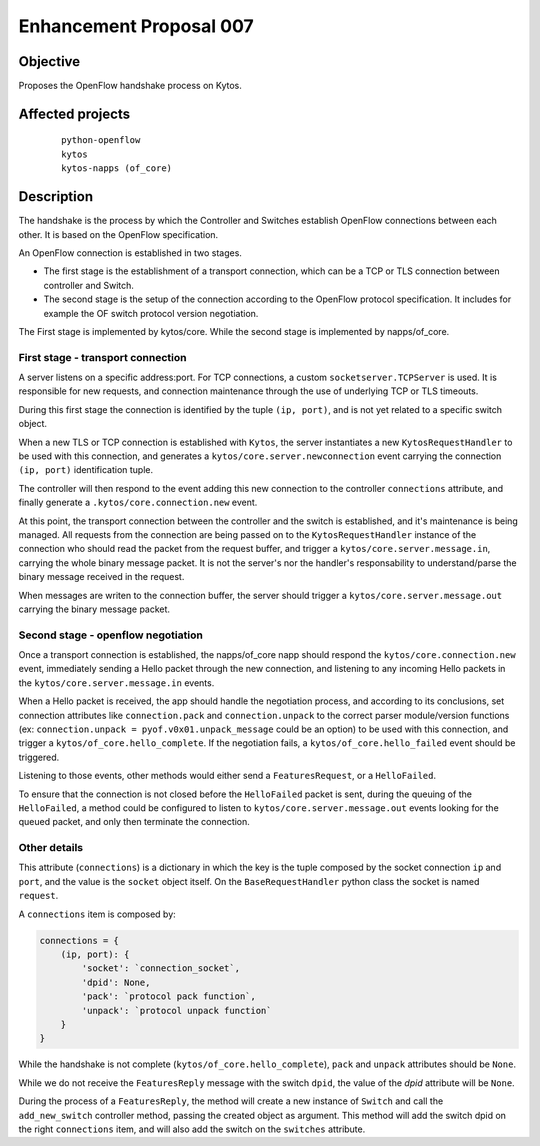 ########################
Enhancement Proposal 007
########################


Objective
##########
Proposes the OpenFlow handshake process on Kytos.


Affected projects
##################

    ::

        python-openflow
        kytos
        kytos-napps (of_core)


Description
###########

The handshake is the process by which the Controller and Switches establish
OpenFlow connections between each other. It is based on the OpenFlow
specification.

An OpenFlow connection is established in two stages.

* The first stage is the establishment of a transport connection, which can be
  a TCP or TLS connection between controller and Switch.
* The second stage is the setup of the connection according to the OpenFlow
  protocol specification. It includes for example the OF switch protocol version
  negotiation.

The First stage is implemented by kytos/core.
While the second stage is implemented by napps/of_core.


First stage - transport connection
----------------------------------

A server listens on a specific address\:port. For TCP connections, a custom
``socketserver.TCPServer`` is used. It is responsible for new requests, and
connection maintenance through the use of underlying TCP or TLS timeouts.

During this first stage the connection is identified by the tuple
``(ip, port)``, and is not yet related to a specific switch object.

When a new TLS or TCP connection is established with ``Kytos``, the server
instantiates a new ``KytosRequestHandler`` to be used with this connection,
and generates a  ``kytos/core.server.newconnection`` event carrying the
connection  ``(ip, port)`` identification tuple.

The controller will then respond to the event adding this new connection to
the controller ``connections`` attribute, and finally generate a
``.kytos/core.connection.new`` event.

At this point, the transport connection between the controller and the switch
is established, and it's maintenance is being managed. All requests from the
connection are being passed on to the ``KytosRequestHandler``
instance of the connection who should read the packet from the request buffer,
and trigger a ``kytos/core.server.message.in``, carrying the whole binary
message packet. It is not the server's nor the handler's responsability to
understand/parse the binary message received in the request.

When messages are writen to the connection buffer, the server should trigger
a ``kytos/core.server.message.out`` carrying the binary message packet.


Second stage - openflow negotiation
-----------------------------------

Once a transport connection is established, the napps/of_core napp should
respond the ``kytos/core.connection.new`` event, immediately sending a Hello
packet through the new connection, and listening to any incoming Hello packets
in the ``kytos/core.server.message.in`` events.

When a Hello packet is received, the app should handle the negotiation process,
and according to its conclusions, set connection attributes like
``connection.pack`` and ``connection.unpack`` to the correct parser
module/version functions (ex: ``connection.unpack = pyof.v0x01.unpack_message``
could be an option) to be used with this connection, and trigger a
``kytos/of_core.hello_complete``. If the negotiation fails, a
``kytos/of_core.hello_failed`` event should be triggered.

Listening to those events, other methods would either send a
``FeaturesRequest``, or a ``HelloFailed``.

To ensure that the connection is not closed before the ``HelloFailed`` packet
is sent, during the queuing of the ``HelloFailed``, a method could be
configured to listen to ``kytos/core.server.message.out`` events looking for
the queued packet, and only then terminate the connection.

Other details
-------------
This attribute (``connections``) is a dictionary in which the key is the tuple
composed by the socket connection ``ip`` and ``port``, and the value is the
``socket`` object itself. On the ``BaseRequestHandler`` python class the socket
is named ``request``.

A ``connections`` item is composed by:

.. code:: python

  connections = {
      (ip, port): {
          'socket': `connection_socket`,
          'dpid': None,
          'pack': `protocol pack function`,
          'unpack': `protocol unpack function`
      }
  }


While the handshake is not complete (``kytos/of_core.hello_complete``), ``pack``
and ``unpack`` attributes should be ``None``.

While we do not receive the ``FeaturesReply`` message with the switch ``dpid``,
the value of the *dpid* attribute will be ``None``.

During the process of a ``FeaturesReply``, the method will create a new instance
of ``Switch`` and call the ``add_new_switch`` controller method, passing the
created object as argument. This method will add the switch dpid on the right
``connections`` item, and will also add the switch on the ``switches``
attribute.
